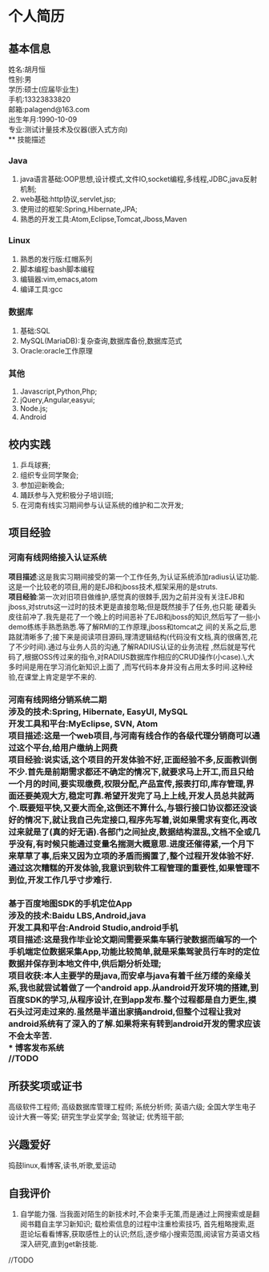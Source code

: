 #+STARTUP: indent
* 个人简历
** 基本信息
姓名:胡月恒\\
性别:男\\
学历:硕士(应届毕业生)\\
手机:13323833820\\
邮箱:palagend@163.com\\
出生年月:1990-10-09\\
专业:测试计量技术及仪器(嵌入式方向)\\
** 技能描述
*** Java
1. java语言基础:OOP思想,设计模式,文件IO,socket编程,多线程,JDBC,java反射机制;
2. web基础:http协议,servlet,jsp;
3. 使用过的框架:Spring,Hibernate,JPA;
4. 熟悉的开发工具:Atom,Eclipse,Tomcat,Jboss,Maven
*** Linux
1. 熟悉的发行版:红帽系列
2. 脚本编程:bash脚本编程
3. 编辑器:vim,emacs,atom
4. 编译工具:gcc
*** 数据库
1. 基础:SQL
2. MySQL(MariaDB):复杂查询,数据库备份,数据库范式
3. Oracle:oracle工作原理
*** 其他
1. Javascript,Python,Php;
2. jQuery,Angular,easyui;
3. Node.js;
4. Android
** 校内实践
1. 乒乓球赛;
2. 组织专业同学聚会;
3. 参加迎新晚会;
4. 踊跃参与入党积极分子培训班;
5. 在河南有线实习期间参与认证系统的维护和二次开发;
** 项目经验
*** 河南有线网络接入认证系统
*项目描述*:这是我实习期间接受的第一个工作任务,为认证系统添加radius认证功能.这是一个比较老的项目,用的是EJB和jboss技术,框架采用的是struts.\\
*项目经验*:第一次对旧项目做维护,感觉真的很棘手,因为之前并没有关注EJB和jboss,对struts这一过时的技术更是直接忽略;但是既然接手了任务,也只能
硬着头皮往前冲了.我先是花了一个晚上的时间恶补了EJB和jboss的知识,然后写了一些小demo练练手熟悉熟悉.等了解RMI的工作原理,jboss和tomcat之
间的关系之后,思路就清晰多了;接下来是阅读项目源码,理清逻辑结构(代码没有文档,真的很痛苦,花了不少时间).通过与业务人员的沟通,了解RADIUS认证的业务流程
,然后就是写代码了,根据OSS传过来的指令,对RADIUS数据库作相应的CRUD操作(小case).\\回过头来想想这整个过程,大多时间是用在学习消化新知识上面了
,而写代码本身并没有占用太多时间.这种经验,在课堂上肯定是学不来的.
*** 河南有线网络分销系统二期\\
*涉及的技术*:Spring, Hibernate, EasyUI, MySQL\\
*开发工具和平台*:MyEclipse, SVN, Atom\\
*项目描述*:这是一个web项目,与河南有线合作的各级代理分销商可以通过这个平台,给用户缴纳上网费\\
*项目经验*:说实话,这个项目的开发体验不好,正面经验不多,反面教训倒不少.首先是前期需求都还不确定的情况下,就要求马上开工,而且只给一个月的时间,要实现缴费,权限分配,产品宣传,报表打印,库存管理,界面还要美观大方,稳定可靠.希望开发完了马上上线,开发人员总共就两个.既要短平快,又要大而全,这倒还不算什么,与银行接口协议都还没谈好的情况下,就让我自己先定接口,程序先写着,说如果需求有变化,再改过来就是了(真的好无语).各部门之间扯皮,数据结构混乱,文档不全或几乎没有,有时候只能通过变量名揣测大概意思.进度还催得紧,一个月下来草草了事,后来又因为立项的矛盾而搁置了,整个过程开发体验不好.通过这次糟糕的开发体验,我意识到软件工程管理的重要性,如果管理不到位,开发工作几乎寸步难行.
*** 基于百度地图SDK的手机定位App\\
*涉及的技术*:Baidu LBS,Android,java\\
*开发工具和平台*:Android Studio,android手机\\
*项目描述*:这是我作毕业论文期间需要采集车辆行驶数据而编写的一个手机端定位数据采集App,功能比较简单,就是采集驾驶员行车时的定位数据并保存到本地文件中,供后期分析处理;\\
*项目收获*:本人主要学的是java,而安卓与java有着千丝万缕的亲缘关系,我也就尝试着做了一个android app.从android开发环境的搭建,到百度SDK的学习,从程序设计,在到app发布.整个过程都是自力更生,摸石头过河走过来的.虽然是半道出家搞android,但整个过程让我对android系统有了深入的了解.如果将来有转到android开发的需求应该不会太辛苦.\\
*** 博客发布系统 \\
//TODO
** 所获奖项或证书
高级软件工程师;
高级数据库管理工程师;
系统分析师;
英语六级;
全国大学生电子设计大赛一等奖;
研究生学业奖学金;
驾驶证;
优秀班干部;
** 兴趣爱好
捣鼓linux,看博客,读书,听歌,爱运动
** 自我评价
1. 自学能力强. 当我面对陌生的新技术时,不会束手无策,而是通过上网搜索或是翻阅书籍自主学习新知识;
 载检索信息的过程中注重检索技巧, 首先粗略搜索,逛逛论坛看看博客,获取感性上的认识;然后,逐步缩小搜索范围,阅读官方英语文档深入研究,直到get新技能.
//TODO
